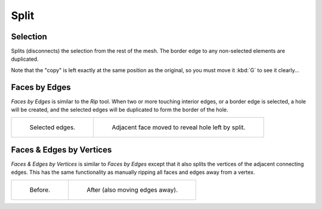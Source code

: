 .. _bpy.ops.mesh.split:

*****
Split
*****

.. reference::

   :Mode:      Edit Mode
   :Menu:      :menuselection:`Mesh --> Split`
   :Shortcut:  :kbd:`Alt-M`


Selection
=========

.. reference::

   :Mode:      Edit Mode
   :Menu:      :menuselection:`Mesh --> Split --> Selection`
   :Shortcut:  :kbd:`Y`

Splits (disconnects) the selection from the rest of the mesh.
The border edge to any non-selected elements are duplicated.

Note that the "copy" is left exactly at the same position as the original, so you must move it
:kbd:`G` to see it clearly...


.. _bpy.ops.mesh.edge_split:

Faces by Edges
==============

.. reference::

   :Mode:      Edit Mode
   :Menu:      :menuselection:`Mesh --> Split --> Faces by Edges`

*Faces by Edges* is similar to the *Rip* tool. When two or more touching interior edges,
or a border edge is selected, a hole will be created,
and the selected edges will be duplicated to form the border of the hole.

.. list-table::

   * - .. figure:: /images/modeling_meshes_editing_mesh_split_edges-before.png
          :width: 320px

          Selected edges.

     - .. figure:: /images/modeling_meshes_editing_mesh_split_edges-after.png
          :width: 320px

          Adjacent face moved to reveal hole left by split.


Faces & Edges by Vertices
=========================

.. reference::

   :Mode:      Edit Mode
   :Menu:      :menuselection:`Mesh --> Split --> Faces & Edges by Vertices`

*Faces & Edges by Vertices* is similar to *Faces by Edges* except that
it also splits the vertices of the adjacent connecting edges.
This has the same functionality as manually ripping all faces and edges away from a vertex.

.. list-table::

   * - .. figure:: /images/modeling_meshes_editing_mesh_split_faces-before.png
          :width: 320px

          Before.

     - .. figure:: /images/modeling_meshes_editing_mesh_split_faces-after.png
          :width: 320px

          After (also moving edges away).
